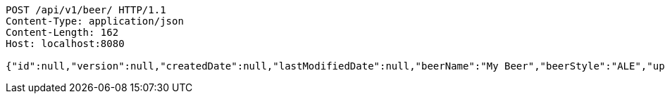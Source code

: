 [source,http,options="nowrap"]
----
POST /api/v1/beer/ HTTP/1.1
Content-Type: application/json
Content-Length: 162
Host: localhost:8080

{"id":null,"version":null,"createdDate":null,"lastModifiedDate":null,"beerName":"My Beer","beerStyle":"ALE","upc":123123123123,"price":2.99,"quantityOnHand":null}
----